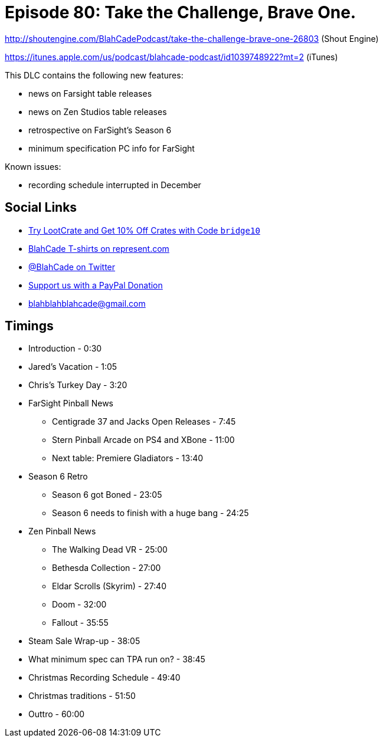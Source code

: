 = Episode 80: Take the Challenge, Brave One.
:hp-tags: zen, farsight, pc, specs, christmas, stern, gottlieb
:hp-image: logo.png

http://shoutengine.com/BlahCadePodcast/take-the-challenge-brave-one-26803 (Shout Engine)

https://itunes.apple.com/us/podcast/blahcade-podcast/id1039748922?mt=2 (iTunes)

This DLC contains the following new features:

* news on Farsight table releases
* news on Zen Studios table releases
* retrospective on FarSight's Season 6
* minimum specification PC info for FarSight

Known issues:

* recording schedule interrupted in December

== Social Links

* http://trylootcrate.com/blahcade[Try LootCrate and Get 10% Off Crates with Code `bridge10`]
* https://represent.com/blahcade-shirt[BlahCade T-shirts on represent.com]
* https://twitter.com/blahcade[@BlahCade on Twitter]
* https://paypal.me/blahcade[Support us with a PayPal Donation]
* blahblahblahcade@gmail.com

== Timings

* Introduction - 0:30
* Jared's Vacation - 1:05
* Chris's Turkey Day - 3:20
* FarSight Pinball News
** Centigrade 37 and Jacks Open Releases - 7:45
** Stern Pinball Arcade on PS4 and XBone - 11:00
** Next table: Premiere Gladiators - 13:40
* Season 6 Retro
** Season 6 got Boned - 23:05
** Season 6 needs to finish with a huge bang - 24:25
* Zen Pinball News
** The Walking Dead VR - 25:00
** Bethesda Collection - 27:00
** Eldar Scrolls (Skyrim) - 27:40
** Doom - 32:00
** Fallout - 35:55
* Steam Sale Wrap-up - 38:05
* What minimum spec can TPA run on? - 38:45
* Christmas Recording Schedule - 49:40
* Christmas traditions - 51:50
* Outtro - 60:00
